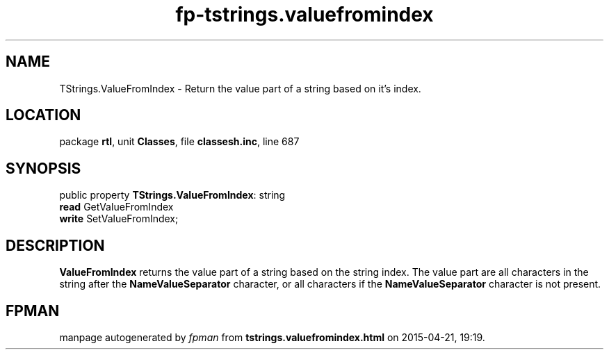 .\" file autogenerated by fpman
.TH "fp-tstrings.valuefromindex" 3 "2014-03-14" "fpman" "Free Pascal Programmer's Manual"
.SH NAME
TStrings.ValueFromIndex - Return the value part of a string based on it's index.
.SH LOCATION
package \fBrtl\fR, unit \fBClasses\fR, file \fBclassesh.inc\fR, line 687
.SH SYNOPSIS
public property \fBTStrings.ValueFromIndex\fR: string
  \fBread\fR GetValueFromIndex
  \fBwrite\fR SetValueFromIndex;
.SH DESCRIPTION
\fBValueFromIndex\fR returns the value part of a string based on the string index. The value part are all characters in the string after the \fBNameValueSeparator\fR character, or all characters if the \fBNameValueSeparator\fR character is not present.


.SH FPMAN
manpage autogenerated by \fIfpman\fR from \fBtstrings.valuefromindex.html\fR on 2015-04-21, 19:19.

